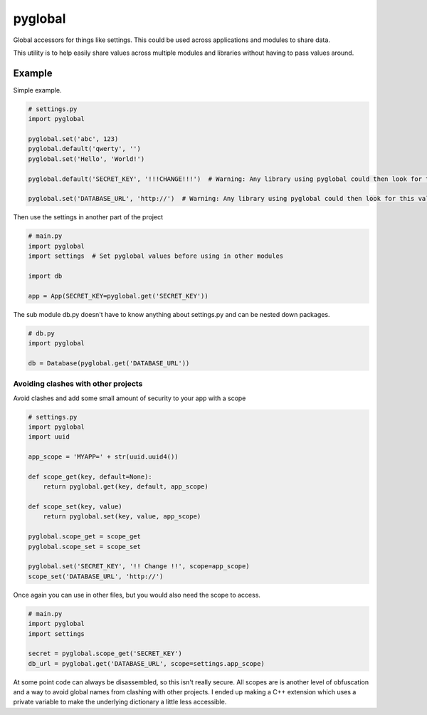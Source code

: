 ===========
pyglobal
===========
Global accessors for things like settings. This could be used across applications and modules to share data.

This utility is to help easily share values across multiple modules and libraries without having to pass values around.


Example
=======

Simple example.

.. code-block:: python

    # settings.py
    import pyglobal

    pyglobal.set('abc', 123)
    pyglobal.default('qwerty', '')
    pyglobal.set('Hello', 'World!')

    pyglobal.default('SECRET_KEY', '!!!CHANGE!!!')  # Warning: Any library using pyglobal could then look for this value.

    pyglobal.set('DATABASE_URL', 'http://')  # Warning: Any library using pyglobal could then look for this value.


Then use the settings in another part of the project

.. code-block:: python

    # main.py
    import pyglobal
    import settings  # Set pyglobal values before using in other modules

    import db

    app = App(SECRET_KEY=pyglobal.get('SECRET_KEY'))


The sub module db.py doesn't have to know anything about settings.py and can be nested down packages.

.. code-block:: python

    # db.py
    import pyglobal

    db = Database(pyglobal.get('DATABASE_URL'))


Avoiding clashes with other projects
~~~~~~~~~~~~~~~~~~~~~~~~~~~~~~~~~~~~

Avoid clashes and add some small amount of security to your app with a scope

.. code-block:: python

    # settings.py
    import pyglobal
    import uuid

    app_scope = 'MYAPP=' + str(uuid.uuid4())

    def scope_get(key, default=None):
        return pyglobal.get(key, default, app_scope)

    def scope_set(key, value)
        return pyglobal.set(key, value, app_scope)

    pyglobal.scope_get = scope_get
    pyglobal.scope_set = scope_set

    pyglobal.set('SECRET_KEY', '!! Change !!', scope=app_scope)
    scope_set('DATABASE_URL', 'http://')


Once again you can use in other files, but you would also need the scope to access.

.. code-block:: python

    # main.py
    import pyglobal
    import settings

    secret = pyglobal.scope_get('SECRET_KEY')
    db_url = pyglobal.get('DATABASE_URL', scope=settings.app_scope)


At some point code can always be disassembled, so this isn't really secure.
All scopes are is another level of obfuscation and a way to avoid global names from clashing with other projects.
I ended up making a C++ extension which uses a private variable to make the underlying dictionary a little less
accessible.
